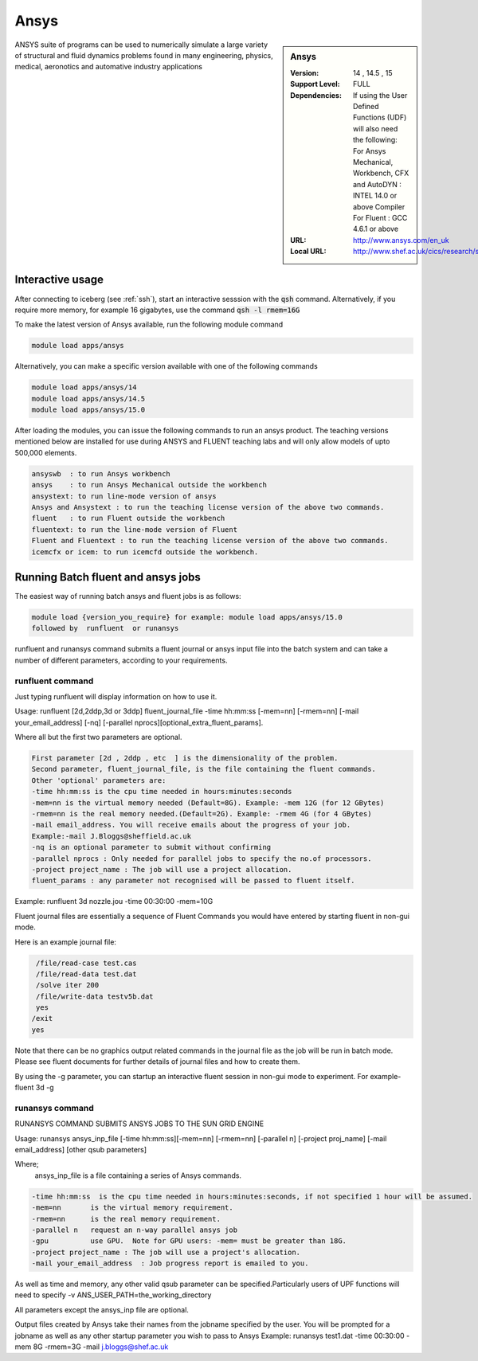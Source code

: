 Ansys
=====

.. sidebar:: Ansys

   :Version:  14 , 14.5 , 15
   :Support Level: FULL
   :Dependencies: If using the User Defined Functions (UDF) will also need the following:
                  For Ansys Mechanical, Workbench, CFX and AutoDYN : INTEL 14.0 or above Compiler
                  For Fluent :  GCC 4.6.1 or above 
   :URL: http://www.ansys.com/en_uk
   :Local URL: http://www.shef.ac.uk/cics/research/software/fluent

ANSYS suite of programs can be used to numerically simulate a large variety of structural and fluid dynamics problems found in many engineering, physics, medical, aeronotics and automative industry applications

Interactive usage
-----------------
After connecting to iceberg (see :ref:`ssh`),  start an interactive sesssion with the :code:`qsh` command. Alternatively, if you require more memory, for example 16 gigabytes, use the command :code:`qsh -l rmem=16G` 

To make the latest version of Ansys available, run the following module command

.. code-block:: none

        module load apps/ansys

Alternatively, you can make a specific version available with one of the following commands

.. code-block:: none

      module load apps/ansys/14
      module load apps/ansys/14.5 
      module load apps/ansys/15.0 

After loading the modules, you can issue the following commands to run an ansys product. The teaching versions mentioned below are installed for use during ANSYS and FLUENT teaching labs and will only allow models of upto 500,000 elements.  

.. code-block:: none

      ansyswb  : to run Ansys workbench      
      ansys    : to run Ansys Mechanical outside the workbench
      ansystext: to run line-mode version of ansys
      Ansys and Ansystext : to run the teaching license version of the above two commands.
      fluent   : to run Fluent outside the workbench
      fluentext: to run the line-mode version of Fluent
      Fluent and Fluentext : to run the teaching license version of the above two commands.
      icemcfx or icem: to run icemcfd outside the workbench.
       


Running Batch fluent and ansys jobs
-----------------------------------


The easiest way of running batch ansys and fluent jobs is as follows:

.. code-block:: none

     module load {version_you_require} for example: module load apps/ansys/15.0
     followed by  runfluent  or runansys  
      

runfluent and runansys command submits a fluent journal or ansys input file into the batch system and can take a number of different parameters, according to your requirements. 

runfluent command
#################

Just typing runfluent will display information on how to use it.  
 
Usage: runfluent [2d,2ddp,3d or 3ddp] fluent_journal_file  -time hh:mm:ss [-mem=nn] [-rmem=nn] [-mail your_email_address] [-nq] [-parallel nprocs][optional_extra_fluent_params].

Where all but the first two parameters are optional. 

.. code-block:: none

    First parameter [2d , 2ddp , etc  ] is the dimensionality of the problem.
    Second parameter, fluent_journal_file, is the file containing the fluent commands.
    Other 'optional' parameters are:
    -time hh:mm:ss is the cpu time needed in hours:minutes:seconds 
    -mem=nn is the virtual memory needed (Default=8G). Example: -mem 12G (for 12 GBytes)
    -rmem=nn is the real memory needed.(Default=2G). Example: -rmem 4G (for 4 GBytes)
    -mail email_address. You will receive emails about the progress of your job.
    Example:-mail J.Bloggs@sheffield.ac.uk  
    -nq is an optional parameter to submit without confirming 
    -parallel nprocs : Only needed for parallel jobs to specify the no.of processors.
    -project project_name : The job will use a project allocation.
    fluent_params : any parameter not recognised will be passed to fluent itself. 
 

Example:  runfluent  3d nozzle.jou -time 00:30:00 -mem=10G

Fluent journal files are essentially a sequence of Fluent Commands you would have entered by starting fluent in non-gui mode.

Here is an example journal file:

.. code-block:: none

      /file/read-case test.cas 
      /file/read-data test.dat 
      /solve iter 200 
      /file/write-data testv5b.dat
      yes 
     /exit 
     yes 


Note that there can be no graphics output related commands in the journal file as the job will be run in batch mode. Please see fluent documents for further details of journal files and how to create them.

By using the -g parameter, you can startup an interactive fluent session in non-gui mode to experiment. For example-  fluent 3d -g 

 
runansys command
################
 
RUNANSYS COMMAND SUBMITS ANSYS JOBS TO THE SUN GRID ENGINE 
   
Usage:  runansys ansys_inp_file [-time hh:mm:ss][-mem=nn] [-rmem=nn] 
[-parallel n] [-project proj_name] [-mail email_address] [other qsub parameters]
      
Where; 
   ansys_inp_file  is a file containing a series of Ansys commands.

.. code-block:: none

    -time hh:mm:ss  is the cpu time needed in hours:minutes:seconds, if not specified 1 hour will be assumed.
    -mem=nn       is the virtual memory requirement. 
    -rmem=nn      is the real memory requirement. 
    -parallel n   request an n-way parallel ansys job
    -gpu          use GPU.  Note for GPU users: -mem= must be greater than 18G.
    -project project_name : The job will use a project's allocation.
    -mail your_email_address  : Job progress report is emailed to you.

 
As well as time and memory, any other valid qsub parameter can be specified.Particularly users of UPF functions will need to specify -v ANS_USER_PATH=the_working_directory
  
All parameters except the ansys_inp file are optional.  
 
Output files created by Ansys take their names from the jobname specified by the user.
You will be prompted for a jobname as well as any other startup parameter you wish to pass to Ansys
Example:   runansys test1.dat -time 00:30:00 -mem 8G -rmem=3G -mail j.bloggs@shef.ac.uk



